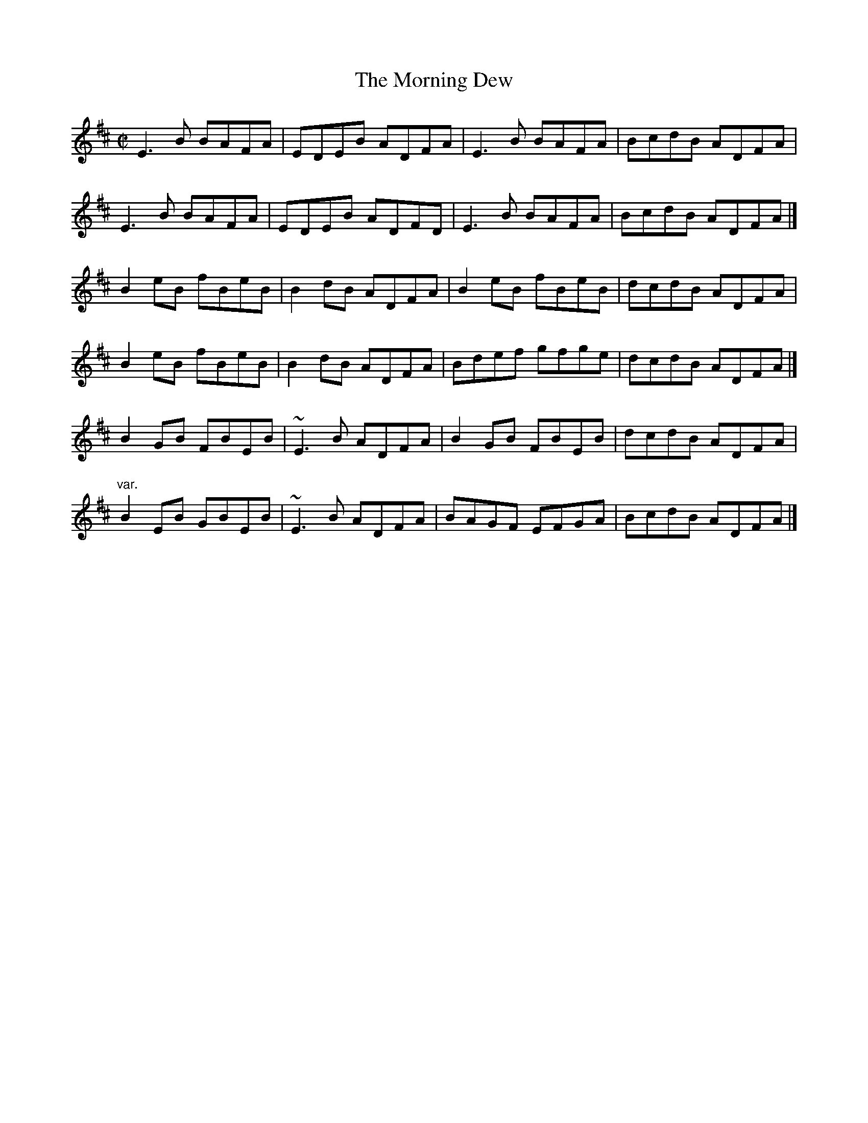 X: 116
T:Morning Dew, The
M:C|
L:1/8
R:Reel
K:EDor
E3B BAFA|EDEB ADFA|E3B BAFA|BcdB ADFA|!
E3B BAFA|EDEB ADFD|E3B BAFA|BcdB ADFA|]!
B2eB fBeB|B2dB ADFA|B2eB fBeB|dcdB ADFA|!
B2eB fBeB|B2dB ADFA|Bdef gfge|dcdB ADFA|]!
B2GB FBEB|~E3B ADFA|B2GB FBEB|dcdB ADFA|!
"var."B2EB GBEB|~E3B ADFA|BAGF EFGA|BcdB ADFA|]!
